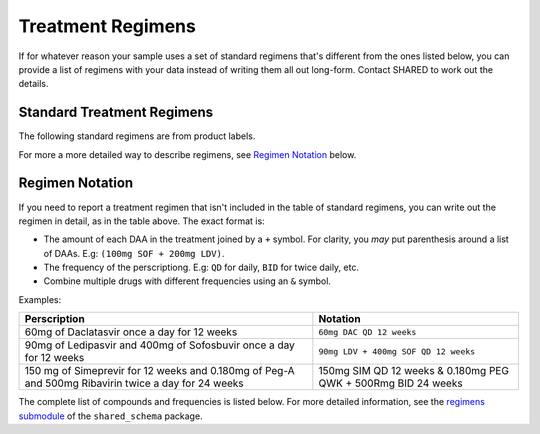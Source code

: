 .. _treatment_regimens:

Treatment Regimens
==================

..
   TODO(nknight): explanation

If for whatever reason your sample uses a set of standard regimens
that's different from the ones listed below, you can provide a list of
regimens with your data instead of writing them all out long-form.
Contact SHARED to work out the details.


Standard Treatment Regimens
---------------------------

The following standard regimens are from product labels.

For more a more detailed way to describe regimens, see `Regimen Notation`_ below.

.. csv-table:: Standard Treatment Regimens
   :header-rows: 1
   :widths: auto
   :file: regimens.csv

Regimen Notation
----------------

If you need to report a treatment regimen that isn't included in the
table of standard regimens, you can write out the regimen in detail,
as in the table above. The exact format is:

- The amount of each DAA in the treatment joined by a ``+``
  symbol. For clarity, you *may* put parenthesis around a list of DAAs.
  E.g: ``(100mg SOF + 200mg LDV)``.
- The frequency of the perscriptiong. E.g: ``QD`` for daily, ``BID``
  for twice daily, etc.
- Combine multiple drugs with different frequencies using an
  ``&`` symbol.

Examples:

.. csv-table::
   :header-rows: 1
   :widths: auto

    Perscription,Notation
    60mg of Daclatasvir once a day for 12 weeks,``60mg DAC QD 12 weeks``
    90mg of Ledipasvir and 400mg of Sofosbuvir once a day for 12 weeks,``90mg LDV + 400mg SOF QD 12 weeks``
    150 mg of Simeprevir for 12 weeks and 0.180mg of Peg-A and 500mg Ribavirin twice a day for 24 weeks, 150mg SIM QD 12 weeks & 0.180mg PEG QWK + 500Rmg BID 24 weeks

The complete list of compounds and frequencies is listed below. For
more detailed information, see the `regimens submodule`_ of the
``shared_schema`` package.

.. _regimens submodule: https://github.com/neganp/shared-schema/tree/master/shared_schema/regimens


.. csv-table:: Compounds included in treatment regimens
   :header-rows: 1
   :widths: auto
   :file: compounds.csv

.. csv-table:: Dosage Frequencies
   :header-rows: 1
   :widths: auto
   :file: frequencies.csv
